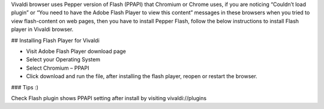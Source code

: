 Vivaldi browser uses Pepper version of Flash (PPAPI) that Chromium or Chrome uses, if you are noticing “Couldn’t load plugin” or “You need to have the Adobe Flash Player to view this content” messages in these browsers when you tried to view flash-content on web pages, then you have to install Pepper Flash, follow the below instructions to install Flash player in Vivaldi browser.

## Installing Flash Player for Vivaldi

* Visit Adobe Flash Player download page
* Select your Operating System
* Select Chromium – PPAPI
* Click download and run the file, after installing the flash player, reopen or restart the browser.

### Tips :)

Check Flash plugin shows PPAPI setting after install by visiting vivaldi://plugins
